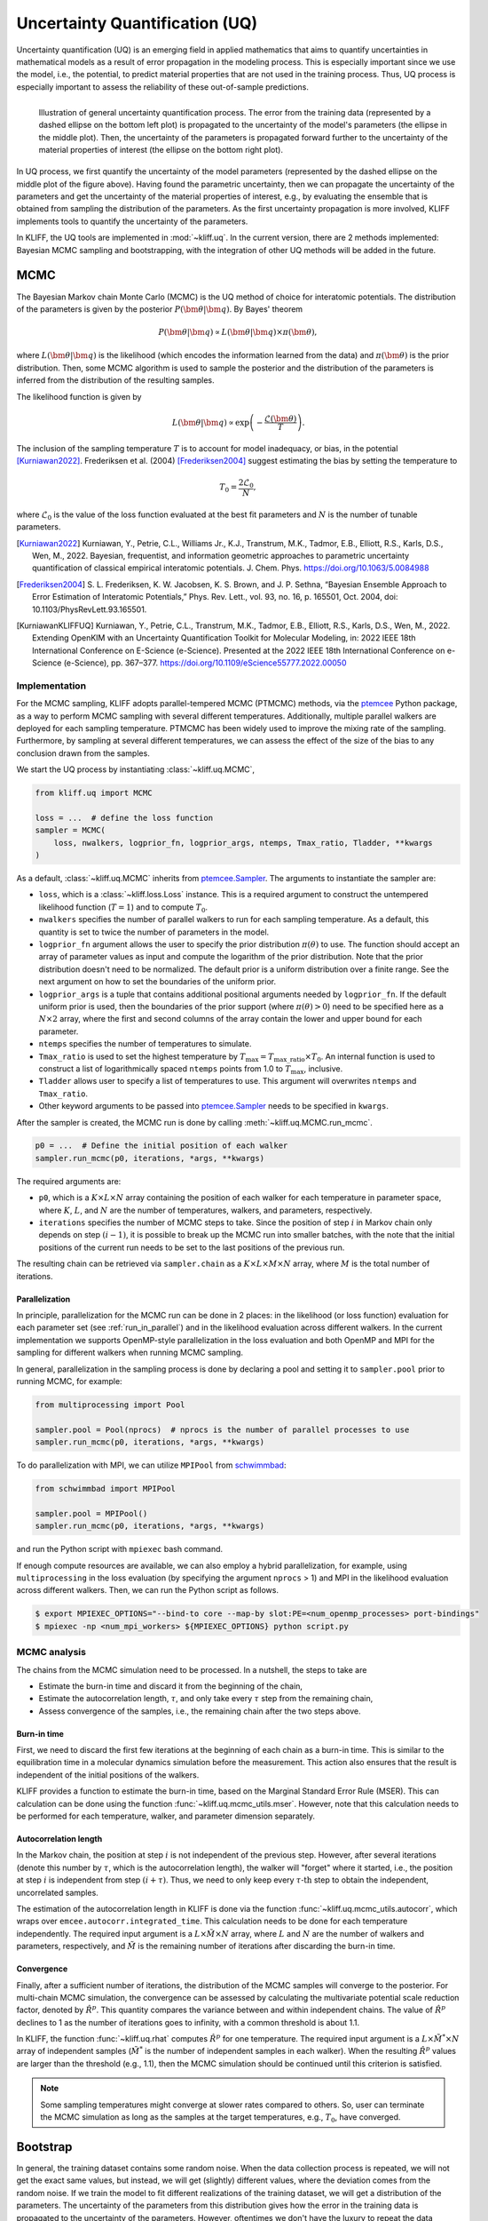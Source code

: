 .. _doc.uq:

===============================
Uncertainty Quantification (UQ)
===============================

Uncertainty quantification (UQ) is an emerging field in applied mathematics that aims to
quantify uncertainties in mathematical models as a result of error propagation in the
modeling process. This is especially important since we use the model, i.e., the
potential, to predict material properties that are not used in the
training process. Thus, UQ process is especially important to assess the reliability of
these out-of-sample predictions.

.. figure:: ../img/uq_cartoon.png
   :alt: Illustration of general uncertainty quantification process.
   :align: left

   Illustration of general uncertainty quantification process. The error from the
   training data (represented by a dashed ellipse on the bottom left plot) is
   propagated to the uncertainty of the model's parameters (the ellipse in the middle
   plot). Then, the uncertainty of the parameters is propagated forward further to
   the uncertainty of the material properties of interest (the ellipse on the bottom
   right plot).

In UQ process, we first quantify the uncertainty of the model parameters (represented by
the dashed ellipse on the middle plot of the figure above). Having found the parametric
uncertainty, then we can propagate the uncertainty of the parameters and get the
uncertainty of the material properties of interest, e.g., by evaluating the ensemble that
is obtained from sampling the distribution of the parameters. As the first uncertainty
propagation is more involved, KLIFF implements tools to quantify the uncertainty of the
parameters.

In KLIFF, the UQ tools are implemented in :mod:`~kliff.uq`. In the current version, there
are 2 methods implemented: Bayesian MCMC sampling and bootstrapping, with the integration
of other UQ methods will be added in the future.


MCMC
====

The Bayesian Markov chain Monte Carlo (MCMC) is the UQ method of choice for interatomic
potentials. The distribution of the parameters is given by the posterior
:math:`P(\bm \theta | \bm q)`. By Bayes' theorem

.. math::

   P(\bm \theta | \bm q) \propto L(\bm \theta | \bm q) \times \pi(\bm \theta),

where :math:`L(\bm \theta | \bm q)` is the likelihood (which encodes the information
learned from the data) and :math:`\pi(\bm \theta)` is the prior distribution. Then, some
MCMC algorithm is used to sample the posterior and the distribution of the parameters is
inferred from the distribution of the resulting samples.

The likelihood function is given by

.. math::

   L(\bm \theta | \bm q) \propto \exp \left( -\frac{\mathcal{L}(\bm \theta)}{T} \right).

The inclusion of the sampling temperature :math:`T` is to account for model inadequacy,
or bias, in the potential [Kurniawan2022]_. Frederiksen et al. (2004) [Frederiksen2004]_
suggest estimating the bias by setting the temperature to

.. math::

   T_0 = \frac{2 \mathcal{L}_0}{N},

where :math:`\mathcal{L}_0` is the value of the loss function evaluated at the best fit
parameters and :math:`N` is the number of tunable parameters.

.. seealso::
   For more discussion about this formulation, see [KurniawanKLIFFUQ]_.



.. [Kurniawan2022]
   Kurniawan, Y., Petrie, C.L., Williams Jr., K.J., Transtrum, M.K., Tadmor, E.B.,
   Elliott, R.S., Karls, D.S., Wen, M., 2022. Bayesian, frequentist, and information
   geometric approaches to parametric uncertainty quantification of classical empirical
   interatomic potentials. J. Chem. Phys. https://doi.org/10.1063/5.0084988

.. [Frederiksen2004] S. L. Frederiksen, K. W. Jacobsen, K. S. Brown, and J. P.
   Sethna, “Bayesian Ensemble Approach to Error Estimation of Interatomic
   Potentials,” Phys. Rev. Lett., vol. 93, no. 16, p. 165501, Oct. 2004,
   doi: 10.1103/PhysRevLett.93.165501.

.. [KurniawanKLIFFUQ]
   Kurniawan, Y., Petrie, C.L., Transtrum, M.K., Tadmor, E.B., Elliott, R.S., Karls,
   D.S., Wen, M., 2022. Extending OpenKIM with an Uncertainty Quantification Toolkit for
   Molecular Modeling, in: 2022 IEEE 18th International Conference on E-Science
   (e-Science). Presented at the 2022 IEEE 18th International Conference on e-Science
   (e-Science), pp. 367–377. https://doi.org/10.1109/eScience55777.2022.00050



Implementation
--------------

For the MCMC sampling, KLIFF adopts parallel-tempered MCMC (PTMCMC) methods, via the
ptemcee_ Python package, as a way to perform MCMC sampling with several different
temperatures. Additionally, multiple parallel walkers are deployed for each sampling
temperature. PTMCMC has been widely used to improve the mixing rate of the sampling.
Furthermore, by sampling at several different temperatures, we can assess the effect of
the size of the bias to any conclusion drawn from the samples.

We start the UQ process by instantiating :class:`~kliff.uq.MCMC`,

.. code-block:: python

   from kliff.uq import MCMC

   loss = ...  # define the loss function
   sampler = MCMC(
       loss, nwalkers, logprior_fn, logprior_args, ntemps, Tmax_ratio, Tladder, **kwargs
   )

As a default, :class:`~kliff.uq.MCMC` inherits from ptemcee.Sampler_. The arguments to
instantiate the sampler are:

* ``loss``, which is a :class:`~kliff.loss.Loss` instance. This is a required argument
  to construct the untempered likelihood function (:math:`T=1`) and to compute
  :math:`T_0`.
* ``nwalkers`` specifies the number of parallel walkers to run for each sampling
  temperature. As a default, this quantity is set to twice the number of parameters in
  the model.
* ``logprior_fn`` argument allows the user to specify the prior distribution
  :math:`\pi(\theta)` to use. The function should accept an array of parameter values as
  input and compute the logarithm of the prior distribution. Note that the prior
  distribution doesn't need to be normalized. The default prior is a uniform distribution
  over a finite range. See the next argument on how to set the boundaries of the uniform
  prior.
* ``logprior_args`` is a tuple that contains additional positional arguments needed by
  ``logprior_fn``. If the default uniform prior is used, then the boundaries of the prior
  support (where :math:`\pi(\theta) > 0`) need to be specified here as a
  :math:`N \times 2` array, where the first and second columns of the array contain the
  lower and upper bound for each parameter.
* ``ntemps`` specifies the number of temperatures to simulate.
* ``Tmax_ratio`` is used to set the highest temperature by
  :math:`T_{\text{max}} = T_{\text{max\_ratio}} \times T_0`. An internal function is used
  to construct a list of logarithmically spaced ``ntemps`` points from 1.0 to
  :math:`T_{\text{max}}`, inclusive.
* ``Tladder`` allows user to specify a list of temperatures to use. This argument will
  overwrites ``ntemps`` and ``Tmax_ratio``.
* Other keyword arguments to be passed into ptemcee.Sampler_ needs to be specified in
  ``kwargs``.


.. How to run sampling
After the sampler is created, the MCMC run is done by calling
:meth:`~kliff.uq.MCMC.run_mcmc`.

.. code-block:: python

   p0 = ...  # Define the initial position of each walker
   sampler.run_mcmc(p0, iterations, *args, **kwargs)

The required arguments are:

* ``p0``, which is a :math:`K \times L \times N` array containing the position of each
  walker for each temperature in parameter space, where :math:`K`, :math:`L`, and
  :math:`N` are the number of temperatures, walkers, and parameters, respectively.
* ``iterations`` specifies the number of MCMC steps to take. Since the position of step
  :math:`i` in Markov chain only depends on step :math:`(i-1)`, it is possible to break
  up the MCMC run into smaller batches, with the note that the initial positions of the
  current run needs to be set to the last positions of the previous run.

.. seealso::
   For other possible arguments, see also ptemcee.Sampler.run_mcmc_.

The resulting chain can be retrieved via ``sampler.chain`` as a
:math:`K \times L \times M \times N` array, where :math:`M` is the total number of
iterations.


Parallelization
^^^^^^^^^^^^^^^

In principle, parallelization for the MCMC run can be done in 2 places: in the likelihood
(or loss function) evaluation for each parameter set (see :ref:`run_in_parallel`) and in
the likelihood evaluation across different walkers. In the current implementation we
supports OpenMP-style parallelization in the loss evaluation and both OpenMP and MPI for
the sampling for different walkers when running MCMC sampling.

In general, parallelization in the sampling process is done by declaring a pool and
setting it to ``sampler.pool`` prior to running MCMC, for example:

.. code-block:: python

   from multiprocessing import Pool
   
   sampler.pool = Pool(nprocs)  # nprocs is the number of parallel processes to use
   sampler.run_mcmc(p0, iterations, *args, **kwargs)

To do parallelization with MPI, we can utilize ``MPIPool`` from schwimmbad_:

.. code-block:: python

   from schwimmbad import MPIPool
   
   sampler.pool = MPIPool()
   sampler.run_mcmc(p0, iterations, *args, **kwargs)

and run the Python script with ``mpiexec`` bash command.

If enough compute resources are available, we can also employ a hybrid parallelization,
for example, using ``multiprocessing`` in the loss evaluation (by specifying the argument
``nprocs`` > 1) and MPI in the likelihood evaluation across different walkers. Then, we
can run the Python script as follows.

.. code-block:: bash

   $ export MPIEXEC_OPTIONS="--bind-to core --map-by slot:PE=<num_openmp_processes> port-bindings"
   $ mpiexec -np <num_mpi_workers> ${MPIEXEC_OPTIONS} python script.py


.. _ptemcee: https://github.com/willvousden/ptemcee/tree/1.0.0
.. _ptemcee.Sampler: https://github.com/willvousden/ptemcee/blob/1.0.0/ptemcee/sampler.py#L143-L199
.. _ptemcee.Sampler.run_mcmc: https://github.com/willvousden/ptemcee/blob/1.0.0/ptemcee/sampler.py#L272-L323
.. _schwimmbad: https://schwimmbad.readthedocs.io/


MCMC analysis
-------------

The chains from the MCMC simulation need to be processed. In a nutshell, the steps to
take are

* Estimate the burn-in time and discard it from the beginning of the chain,
* Estimate the autocorrelation length, :math:`\tau`, and only take every :math:`\tau` step
  from the remaining chain,
* Assess convergence of the samples, i.e., the remaining chain after the two steps above.


Burn-in time
^^^^^^^^^^^^

First, we need to discard the first few iterations at the beginning of each chain as a
burn-in time. This is similar to the equilibration time in a molecular dynamics
simulation before the measurement. This action also ensures that the result is independent
of the initial positions of the walkers.

KLIFF provides a function to estimate the burn-in time, based on the Marginal Standard
Error Rule (MSER). This can calculation can be done using the function
:func:`~kliff.uq.mcmc_utils.mser`. However, note that this calculation needs to be
performed for each temperature, walker, and parameter dimension separately.

Autocorrelation length
^^^^^^^^^^^^^^^^^^^^^^

In the Markov chain, the position at step :math:`i` is not independent of the previous
step. However, after several iterations (denote this number by :math:`\tau`, which is the
autocorrelation length), the walker will "forget" where it started, i.e., the position at
step :math:`i` is independent from step :math:`(i + \tau)`. Thus, we need to only keep
every :math:`\tau \text{-th}` step to obtain the independent, uncorrelated samples.

The estimation of the autocorrelation length in KLIFF is done via the function
:func:`~kliff.uq.mcmc_utils.autocorr`, which wraps over
``emcee.autocorr.integrated_time``. This calculation needs to be done for each temperature
independently. The required input argument is a :math:`L \times \tilde{M} \times N`
array, where :math:`L` and :math:`N` are the number of walkers and parameters,
respectively, and :math:`\tilde{M}` is the remaining number of iterations after
discarding the burn-in time.

Convergence
^^^^^^^^^^^

Finally, after a sufficient number of iterations, the distribution of the MCMC samples
will converge to the posterior. For multi-chain MCMC simulation, the convergence can be
assessed by calculating the multivariate potential scale reduction factor, denoted by
:math:`\hat{R}^p`. This quantity compares the variance between and within independent
chains. The value of :math:`\hat{R}^p` declines to 1 as the number of iterations goes to
infinity, with a common threshold is about 1.1.

In KLIFF, the function :func:`~kliff.uq.rhat` computes :math:`\hat{R}^p` for one
temperature. The required input argument is a :math:`L \times \tilde{M}^* \times N` array
of independent samples (:math:`\tilde{M}^*` is the number of independent samples in each
walker). When the resulting :math:`\hat{R}^p` values are larger than the threshold
(e.g., 1.1), then the MCMC simulation should be continued until this criterion is
satisfied.

.. note::
   Some sampling temperatures might converge at slower rates compared to others.
   So, user can terminate the MCMC simulation as long as the samples at the target
   temperatures, e.g., :math:`T_0`, have converged.


.. seealso::
   See the tutorial for running MCMC in :ref:`tut_mcmc`.



Bootstrap
=========

In general, the training dataset contains some random noise. When the data collection
process is repeated, we will not get the exact same values, but instead, we will get
(slightly) different values, where the deviation comes from the random noise. If we
train the model to fit different realizations of the training dataset, we will get a
distribution of the parameters. The uncertainty of the parameters from this distribution
gives how the error in the training data is propagated to the uncertainty of the
parameters. However, oftentimes we don't have the luxury to repeat the data collection.
A suggestion, in this case, is to generate artificial datasets and train the model to fit
these artificial datasets.

.. figure:: ../img/bootstrap.png
   :alt: Illustration on how bootstrapping works.

Bootstrapping is a way to generate artificial datasets. We assume that the original
dataset contains :math:`N` *independent and identically distributed (iid)* data points.
An artificial, bootstrap dataset is generated by sample :math:`M` points from the original
dataset with replacement. Note that this means that there are some data points that are
repeated, while some other data points are not sampled, thus the bootstrap dataset is not
the same as the original dataset. The difference between the datasets gives a sense of
probability in data.

.. note::
   Although usually :math:`M` is set to be the same as :math:`N`, in principle it
   doesn't need to be.



Implementation
--------------

Bootstrapping is implemented in :class:`~kliff.uq.Bootstrap`. A general workflow for this
calculation is

1. Instantiate :class:`~kliff.uq.Bootstrap` class instance.

   This process is straightforward. The only required argument is the :class:`~kliff.loss.Loss`
   instance.

   .. code-block:: python

      from kliff.uq import Bootstrap

      loss = ...  # define the loss function
      # Train the potential
      min_kwargs = ...  # Optimizer setting
      loss.minimize(**min_kwargs)

      bs = Bootstrap(loss, *args, **kwargs)

   When instantiating the parent class :class:`~kliff.uq.Bootstrap`, it will return either
   an instance of :class:`~kliff.uq.BootstrapEmpiricalModel` or
   :class:`~kliff.uq.BootstrapNeuralNetworkModel`, depending on whether we have a
   physics-based (empirical) model or a neural network model, respectively. When a neural
   network model is used, the user can specify an additional argument `orig_state_filename`,
   which specified the name and path of the file to use to export the initial state of the
   model prior to running bootstrap. This is to reset the state of the model at the end
   of performing bootstrap UQ.

2. Generate bootstrap datasets.

   In this implementation, we assume that the training dataset consists of many atomic
   configurations and the corresponding quantities. Note that the quantities corresponding
   to a single atomic configuration are **not** independent of each other. Thus, the
   resampling process to generate a bootstrap dataset should not be done at the data point
   level. Instead, we should generate a bootstrap dataset by resampling the atomic
   configurations.

   The built-in bootstrap dataset generator function was set up to perform this type of
   resampling. Note that atomic configurations here are referred to as compute arguments,
   which also contain the type of data and weights to use.

   .. code-block:: python

      nsamples = ...  # Number of samples to generate
      bs.generate_bootstrap_compute_arguments(nsamples)

   When an empirical model with multiple calculators is used, the resampling is done to
   the combined list of the compute arguments across all calculators. Then, an internal
   function will automatically assign back the bootstrap compute arguments to their
   respective calculators. This means that the number of compute arguments in each
   calculator when we do bootstrapping is more likely to be different than the original
   number of compute arguments per calculator, although the total number of compute
   arguments is still the same.

   Also, note that the built-in bootstrap compute arguments generator assumes that the
   configurations are independent of each other. In the case where this is not satisfied,
   then a more sophisticated resampling method should be used. This can be done by
   defining a custom bootstrap compute arguments generator function. The only required
   argument for this function is the requested number of samples.

3. Run the optimization for each bootstrap dataset.

   After a set of bootstrap compute arguments is generated, then we need to iterate over
   each of them, and train the potential to fit each bootstrap dataset.

   .. code-block:: python

      bs.run(min_kwargs=min_kwargs)

   There are 2 arguments that are the same to run the optimization stage of bootstrapping,
   regardless if we use an empirical or neural network model. These arguments are:

   * ``min_kwargs``, which is a dictionary containing the keyword arguments that will be
     passed into the optimizer. This argument can be thought of as the optimizer setting.

     .. note::
	Since the mapping from the bootstrap dataset to the inferred parameters contains
	optimization, then it is recommended to use the same optimizer setting when we
	iterate over each bootstrap compute argument and train the potential.
	Additionally, the optimizer setting should also be the same as the setting used
	in the initial training, when we use the original set of compute arguments to
	train the potential.

   * ``callback``, which is an option to specify a function that will be called in each
     iteration. This can be used as a debugging tool or to monitor convergence.

   For other additional arguments, please refer to the respective function documentation,
   i.e., :meth:`~kliff.uq.BootstrapEmpiricalModel.run` for an empirical model or
   :meth:`~kliff.uq.BootstrapNeuralNetworkModel.run` for neural network model.
